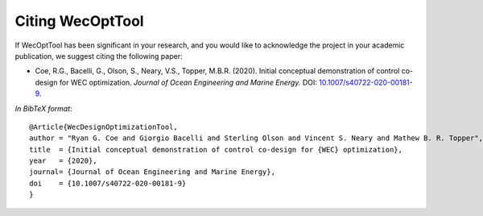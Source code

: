 *****************
Citing WecOptTool
*****************

If WecOptTool has been significant in your research, and you would like to acknowledge the project in your academic publication, we suggest citing the following paper:

*  Coe, R.G., Bacelli, G., Olson, S., Neary, V.S., Topper, M.B.R. (2020). Initial conceptual demonstration of control co-design for WEC optimization. 
   *Journal of Ocean Engineering and Marine Energy.* DOI: |nbsp| `10.1007/s40722-020-00181-9 <https://doi.org/10.1007/s40722-020-00181-9>`__.

*In BibTeX format*:: 

    @Article{WecDesignOptimizationTool,
    author = "Ryan G. Coe and Giorgio Bacelli and Sterling Olson and Vincent S. Neary and Mathew B. R. Topper",
    title  = {Initial conceptual demonstration of control co-design for {WEC} optimization},
    year   = {2020},
    journal= {Journal of Ocean Engineering and Marine Energy},
    doi    = {10.1007/s40722-020-00181-9}
    }

.. |nbsp| unicode:: 0xA0 
   :trim:
